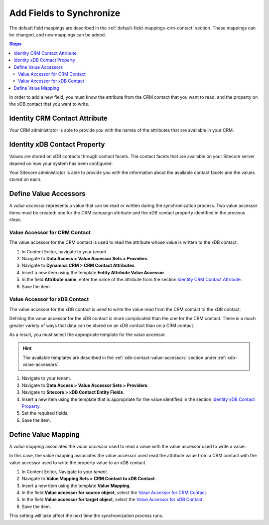 Add Fields to Synchronize
==========================

The default field mappings are described in the :ref:`default-field-mappings-crm-contact`
section. These mappings can be changed, and new mappings can be added.

.. contents:: Steps
  :local:
  :depth: 2

In order to add a new field, you must know the attribute from the CRM contact
that you want to read, and the property on the xDB contact that you want
to write.

Identity CRM Contact Attribute
----------------------------------

Your CRM administrator is able to provide you with the names of the attributes
that are available in your CRM.

Identity xDB Contact Property
-------------------------------------

Values are stored on xDB contacts through contact facets. The contact facets
that are available on your Sitecore server depend on how your system has been
configured.

Your Sitecore administrator is able to provide you with the information about
the available contact facets and the values stored on each.

Define Value Accessors
------------------------

A *value accessor* represents a value that can be read or written during the
synchronization process. Two value accessor items must be created: one for
the CRM campaign attribute and the xDB contact property identified in
the previous steps.

Value Accessor for CRM Contact
~~~~~~~~~~~~~~~~~~~~~~~~~~~~~~~~~~~~~~~

The value accessor for the CRM contact is used to read the attribute 
whose value is written to the xDB contact.

#. In Content Editor, navigate to your *tenant*.
#. Navigate to **Data Access > Value Accessor Sets > Providers**.
#. Navigate to **Dynamics CRM > CRM Contact Attributes**.
#. Insert a new item using the template **Entity Attribute Value Accessor**.
#. In the field **Attribute name**, enter the name of the attribute from the section `Identity CRM Contact Attribute`_.
#. Save the item.

Value Accessor for xDB Contact
~~~~~~~~~~~~~~~~~~~~~~~~~~~~~~~~~~~~~~

The value accessor for the xDB contact is used to write the value read 
from the CRM contact to the xDB contact.  

Defining the value accessor for the xDB contact is more complicated than 
the one for the CRM contact. There is a much greater variety of ways that
data can be stored on an xDB contact than on a CRM contact. 

As a result, you must select the appropriate template for the value 
accessor. 

.. hint::
  The available templates are described in the :ref:`xdb-contact-value-accessors` 
  section under :ref:`xdb-value-accessors`.

#. Navigate to your tenant.
#. Navigate to **Data Access > Value Accessor Sets > Providers**.
#. Navigate to **Sitecore > xDB Contact Entity Fields**.
#. Insert a new item using the template that is appropriate for the value identified in the section `Identity xDB Contact Property`_.
#. Set the required fields.
#. Save the item.

Define Value Mapping
---------------------

A *value mapping* associates the *value accessor* used to read a value
with the value accessor used to write a value.

In this case, the value mapping associates the value accessor used
read the attribute value from a CRM contact with the value accessor
used to write the property value to an xDB contact.

#. In Content Editor, Navigate to your *tenant*.
#. Navigate to **Value Mapping Sets > CRM Contact to xDB Contact**.
#. Insert a new item using the template **Value Mapping**.
#. In the field **Value accessor for source object**, select the `Value Accessor for CRM Contact`_.
#. In the field **Value accessor for target object**, select the `Value Accessor for xDB Contact`_.
#. Save the item.

This setting will take affect the next time the synchronization process runs.
